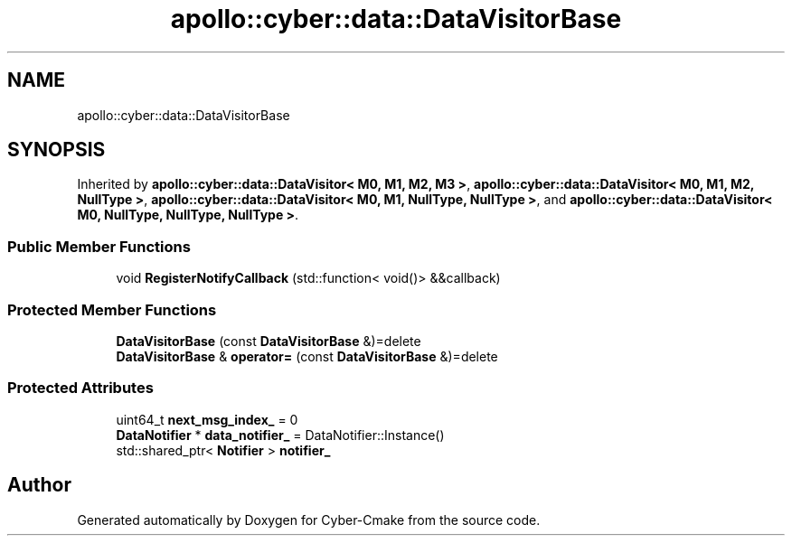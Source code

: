 .TH "apollo::cyber::data::DataVisitorBase" 3 "Thu Aug 31 2023" "Cyber-Cmake" \" -*- nroff -*-
.ad l
.nh
.SH NAME
apollo::cyber::data::DataVisitorBase
.SH SYNOPSIS
.br
.PP
.PP
Inherited by \fBapollo::cyber::data::DataVisitor< M0, M1, M2, M3 >\fP, \fBapollo::cyber::data::DataVisitor< M0, M1, M2, NullType >\fP, \fBapollo::cyber::data::DataVisitor< M0, M1, NullType, NullType >\fP, and \fBapollo::cyber::data::DataVisitor< M0, NullType, NullType, NullType >\fP\&.
.SS "Public Member Functions"

.in +1c
.ti -1c
.RI "void \fBRegisterNotifyCallback\fP (std::function< void()> &&callback)"
.br
.in -1c
.SS "Protected Member Functions"

.in +1c
.ti -1c
.RI "\fBDataVisitorBase\fP (const \fBDataVisitorBase\fP &)=delete"
.br
.ti -1c
.RI "\fBDataVisitorBase\fP & \fBoperator=\fP (const \fBDataVisitorBase\fP &)=delete"
.br
.in -1c
.SS "Protected Attributes"

.in +1c
.ti -1c
.RI "uint64_t \fBnext_msg_index_\fP = 0"
.br
.ti -1c
.RI "\fBDataNotifier\fP * \fBdata_notifier_\fP = DataNotifier::Instance()"
.br
.ti -1c
.RI "std::shared_ptr< \fBNotifier\fP > \fBnotifier_\fP"
.br
.in -1c

.SH "Author"
.PP 
Generated automatically by Doxygen for Cyber-Cmake from the source code\&.
